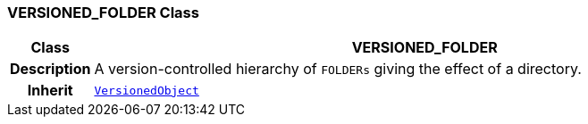 === VERSIONED_FOLDER Class

[cols="^1,3,5"]
|===
h|*Class*
2+^h|*VERSIONED_FOLDER*

h|*Description*
2+a|A version-controlled hierarchy of `FOLDERs` giving the effect of a directory.

h|*Inherit*
2+|`link:/releases/BASE/{base_release}/change_control.html#_versionedobject_class[VersionedObject^]`

|===
